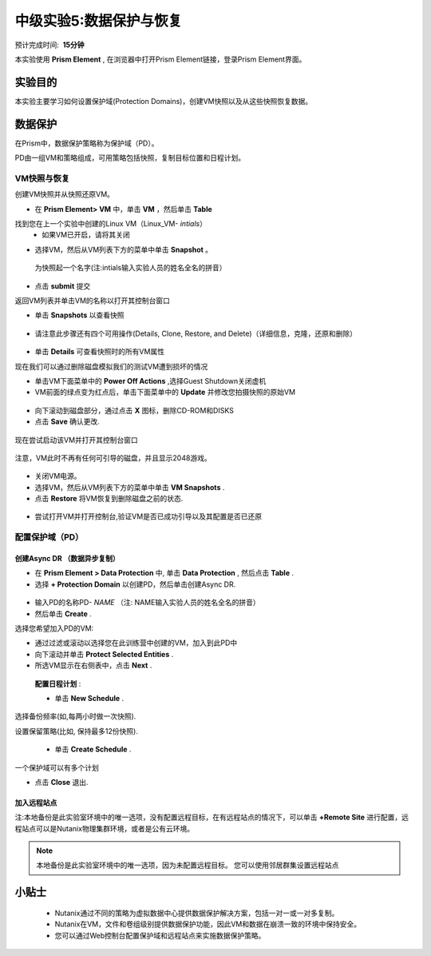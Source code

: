 .. _lab_data_protection:

---------------------
中级实验5:数据保护与恢复
---------------------
预计完成时间:  **15分钟**

本实验使用 **Prism Element** , 在浏览器中打开Prism Element链接，登录Prism Element界面。


实验目的
++++++++

本实验主要学习如何设置保护域(Protection Domains)，创建VM快照以及从这些快照恢复数据。

数据保护
+++++++++++++++

在Prism中，数据保护策略称为保护域（PD）。

PD由一组VM和策略组成，可用策略包括快照，复制目标位置和日程计划。

VM快照与恢复
............

创建VM快照并从快照还原VM。

- 在 **Prism Element> VM** 中，单击 **VM** ，然后单击 **Table** 

找到您在上一个实验中创建的Linux VM（Linux_VM- *intials*）
 - 如果VM已开启，请将其关闭
 
- 选择VM，然后从VM列表下方的菜单中单击 **Snapshot** 。

.. figure:: image/data_protection01.png
 
 为快照起一个名字(注:intials输入实验人员的姓名全名的拼音）

.. figure:: image/data_protection02.png

- 点击 **submit** 提交

返回VM列表并单击VM的名称以打开其控制台窗口

- 单击 **Snapshots** 以查看快照

.. figure:: image/data_protection03.png

- 请注意此步骤还有四个可用操作(Details, Clone, Restore, and Delete)（详细信息，克隆，还原和删除）

.. figure:: image/data_protection04.png

- 单击 **Details** 可查看快照时的所有VM属性

现在我们可以通过删除磁盘模拟我们的测试VM遭到损坏的情况

- 单击VM下面菜单中的 **Power Off Actions** ,选择Guest Shutdown关闭虚机

- VM前面的绿点变为红点后，单击下面菜单中的 **Update** 并修改您拍摄快照的原始VM

.. figure:: image/data_protection05.png

- 向下滚动到磁盘部分，通过点击 **X** 图标，删除CD-ROM和DISKS

- 点击 **Save** 确认更改.

.. figure:: image/data_protection06.png

现在尝试启动该VM并打开其控制台窗口

.. figure:: image/data_protection07.png

注意，VM此时不再有任何可引导的磁盘，并且显示2048游戏。
 
.. figure:: image/data_protection08.png

- 关闭VM电源。

- 选择VM，然后从VM列表下方的菜单中单击 **VM Snapshots** .

- 点击 **Restore** 将VM恢复到删除磁盘之前的状态.

.. figure:: image/data_protection09.png


- 尝试打开VM并打开控制台,验证VM是否已成功引导以及其配置是否已还原

配置保护域（PD）
..................................

创建Async DR （数据异步复制）
~~~~~~~~~~~~~~~~~~~~~~~~~~~~~

- 在 **Prism Element > Data Protection** 中, 单击 **Data Protection** , 然后点击 **Table** .

- 选择 **+ Protection Domain** 以创建PD，然后单击创建Async DR.

.. figure:: image/data_protection10.png

- 输入PD的名称PD- *NAME* （注: NAME输入实验人员的姓名全名的拼音）

- 然后单击 **Create** .

选择您希望加入PD的VM:

- 通过过滤或滚动以选择您在此训练营中创建的VM，加入到此PD中
- 向下滚动并单击 **Protect Selected Entities** .
- 所选VM显示在右侧表中，点击 **Next** .

.. figure:: image/data_protection11.png


 **配置日程计划** :
 
 - 单击 **New Schedule** .

选择备份频率(如,每两小时做一次快照).

设置保留策略(比如, 保持最多12份快照).
 
 - 单击 **Create Schedule** .

.. figure:: image/data_protection12.png

一个保护域可以有多个计划

- 点击 **Close** 退出.

.. figure:: image/data_protection13.png

加入远程站点
~~~~~~~~~~~~~~~~~~~~~~~

注:本地备份是此实验室环境中的唯一选项，没有配置远程目标，在有远程站点的情况下，可以单击 **+Remote Site** 进行配置，远程站点可以是Nutanix物理集群环境，或者是公有云环境。

.. note::
  本地备份是此实验室环境中的唯一选项，因为未配置远程目标。
  您可以使用邻居群集设置远程站点



小贴士
+++++++++

 -  Nutanix通过不同的策略为虚拟数据中心提供数据保护解决方案，包括一对一或一对多复制。
 -  Nutanix在VM，文件和卷组级别提供数据保护功能，因此VM和数据在崩溃一致的环境中保持安全。
 -  您可以通过Web控制台配置保护域和远程站点来实施数据保护策略。
 
